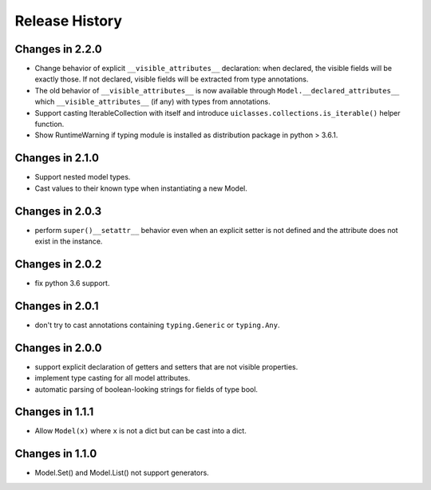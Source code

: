 .. _changelog:

Release History
---------------

Changes in 2.2.0
~~~~~~~~~~~~~~~~

- Change behavior of explicit ``__visible_attributes__`` declaration:
  when declared, the visible fields will be exactly those. If not
  declared, visible fields will be extracted from type annotations.

- The old behavior of ``__visible_attributes__`` is now available
  through ``Model.__declared_attributes__`` which
  ``__visible_attributes__`` (if any) with types from annotations.

- Support casting IterableCollection with itself and
  introduce ``uiclasses.collections.is_iterable()`` helper function.

- Show RuntimeWarning if typing module is installed as distribution
  package in python > 3.6.1.

Changes in 2.1.0
~~~~~~~~~~~~~~~~

- Support nested model types.
- Cast values to their known type when instantiating a new Model.

Changes in 2.0.3
~~~~~~~~~~~~~~~~

- perform ``super()__setattr__`` behavior even when an explicit setter
  is not defined and the attribute does not exist in the instance.

Changes in 2.0.2
~~~~~~~~~~~~~~~~

- fix python 3.6 support.

Changes in 2.0.1
~~~~~~~~~~~~~~~~

- don't try to cast annotations containing ``typing.Generic`` or
  ``typing.Any``.


Changes in 2.0.0
~~~~~~~~~~~~~~~~

- support explicit declaration of getters and setters that are not
  visible properties.

- implement type casting for all model attributes.

- automatic parsing of boolean-looking strings for fields of type
  bool.

Changes in 1.1.1
~~~~~~~~~~~~~~~~~

- Allow ``Model(x)`` where ``x`` is not a dict but can be cast into a dict.

Changes in 1.1.0
~~~~~~~~~~~~~~~~~

- Model.Set() and Model.List() not support generators.

